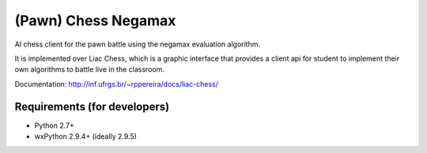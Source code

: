 ==========
(Pawn) Chess Negamax
==========

AI chess client for the pawn battle using the negamax evaluation algorithm. 

It is implemented over Liac Chess, which is a graphic interface that provides a client api for student to implement their own algorithms to battle live in the classroom.

Documentation: http://inf.ufrgs.br/~rppereira/docs/liac-chess/

-----------------------------
Requirements (for developers)
-----------------------------

- Python 2.7+
- wxPython 2.9.4+ (ideally 2.9.5)
